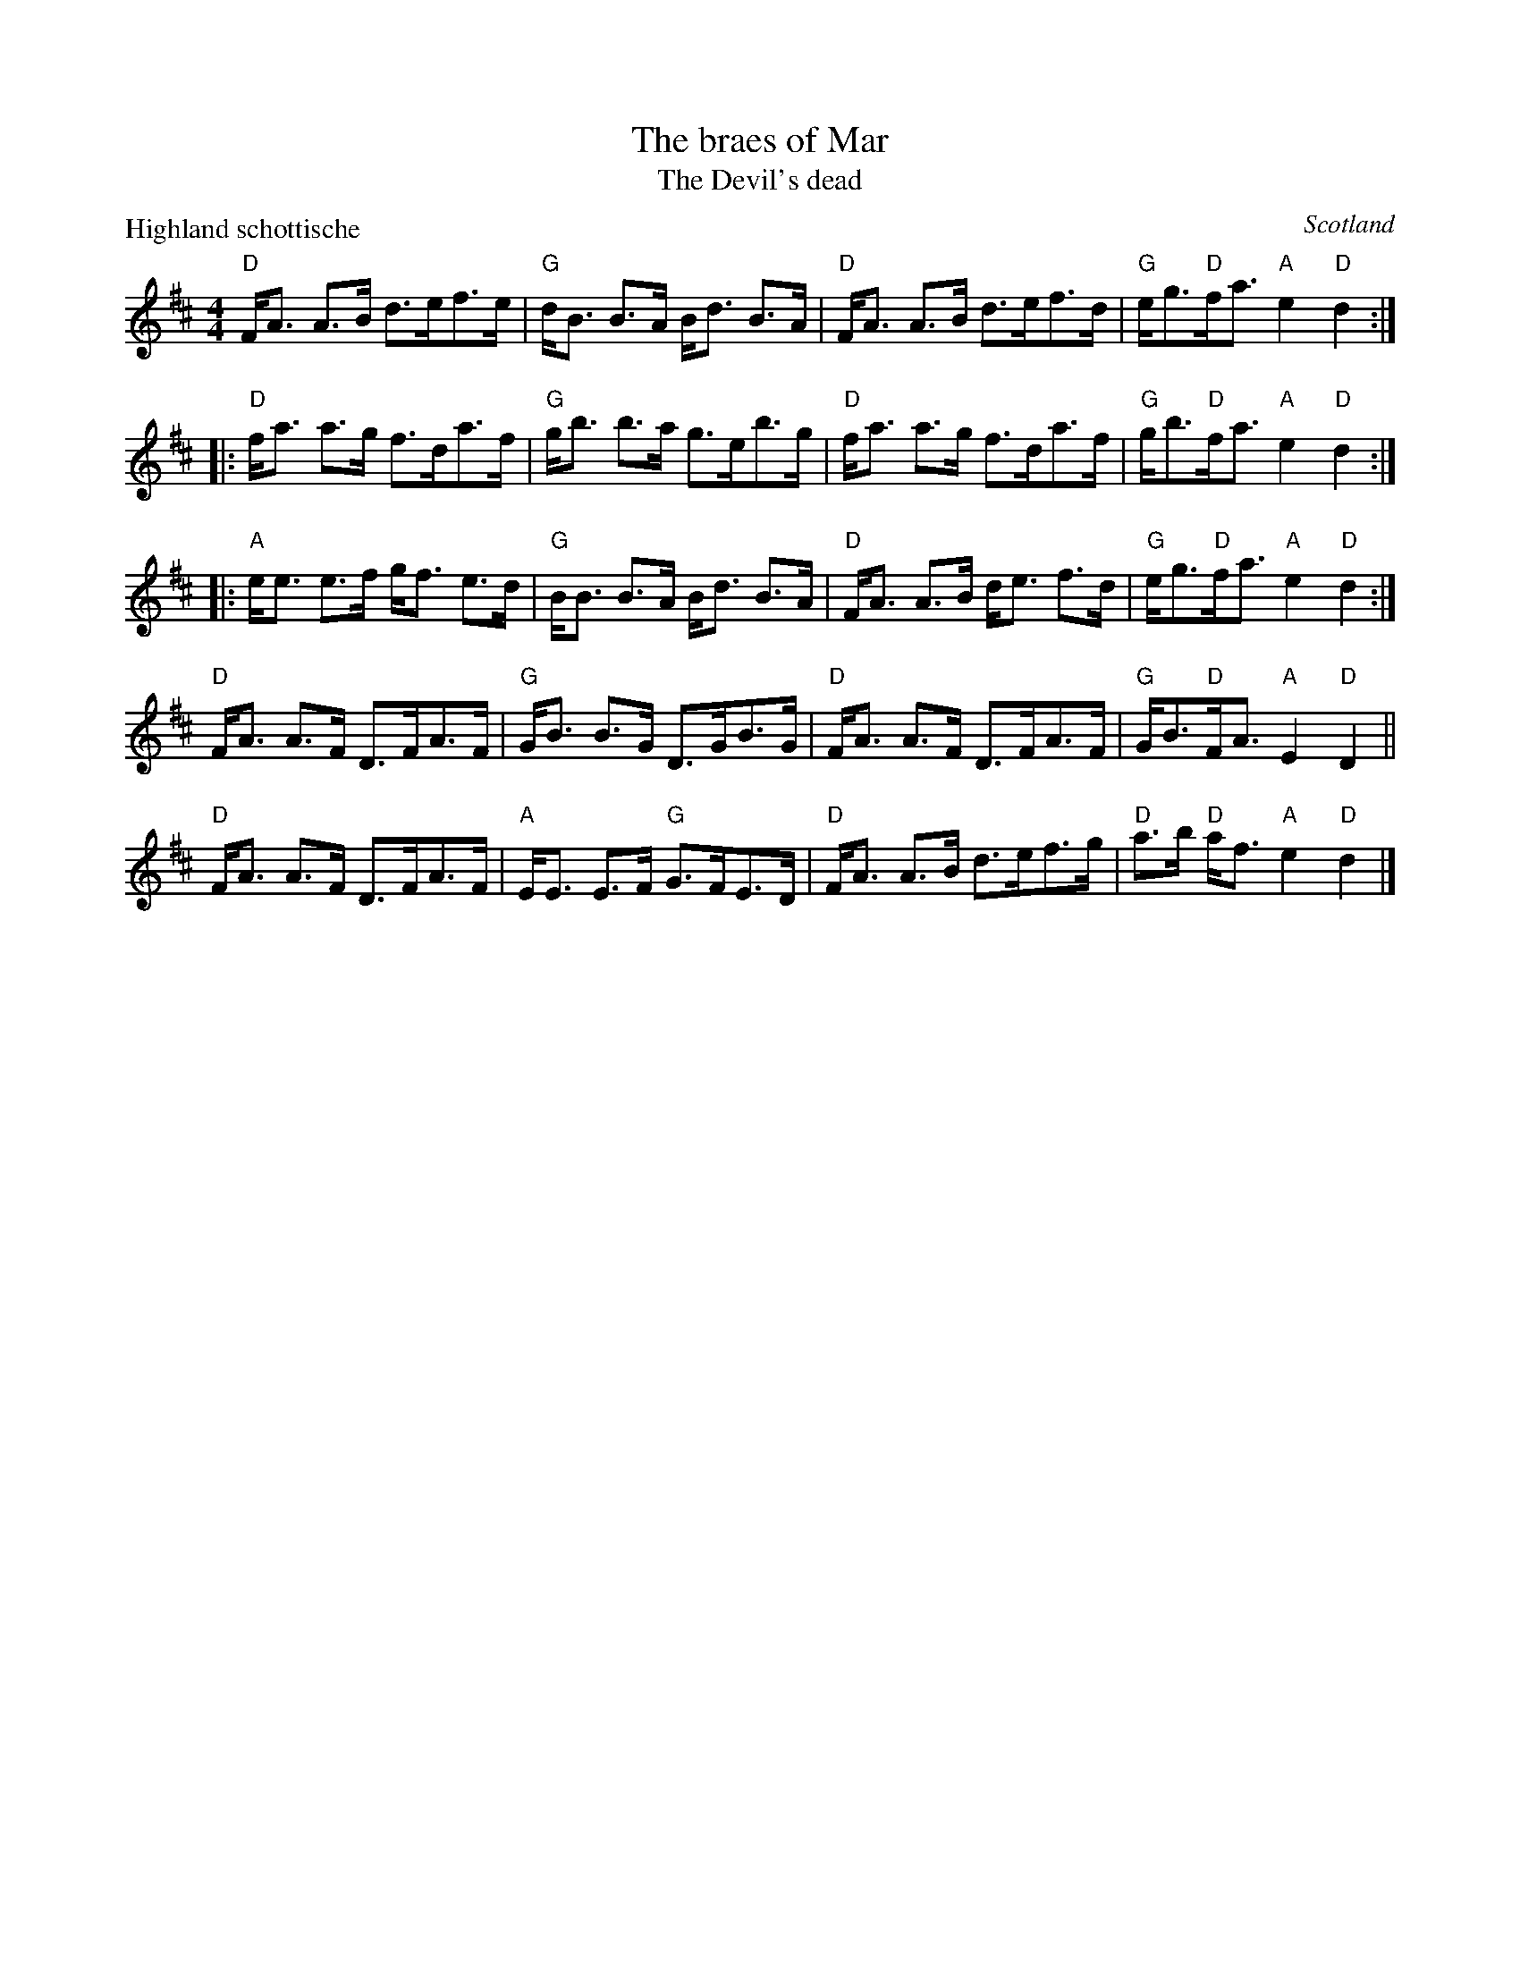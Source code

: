 X:423
T:The braes of Mar
T:The Devil's dead
O:Scotland
R:Highland Schottische
P:Highland schottische
B:Kerr's First p19- two part...
S:SF Scottish Fiddlers handout
Z:Transcription, chords:Mike Long
M:4/4
L:1/8
K:D
"D"F<A A>B d>ef>e|"G"d<B B>A B<d B>A|\
"D"F<A A>B d>ef>d|"G"e<g"D"f<a "A"e2"D"d2:|
|:"D"f<a a>g f>da>f|"G"g<b b>a g>eb>g|\
"D"f<a a>g f>da>f|"G"g<b"D"f<a "A"e2"D"d2:|
|:"A"e<e e>f g<f e>d|"G"B<B B>A B<d B>A|\
"D"F<A A>B d<e f>d|"G"e<g"D"f<a "A"e2"D"d2:|
"D"F<A A>F D>FA>F|"G"G<B B>G D>GB>G|\
"D"F<A A>F D>FA>F|"G"G<B"D"F<A "A"E2"D"D2||
"D"F<A A>F D>FA>F|"A"E<E E>F "G"G>FE>D|\
"D"F<A A>B d>ef>g|"D"a>b "D"a<f "A"e2"D"d2|]
